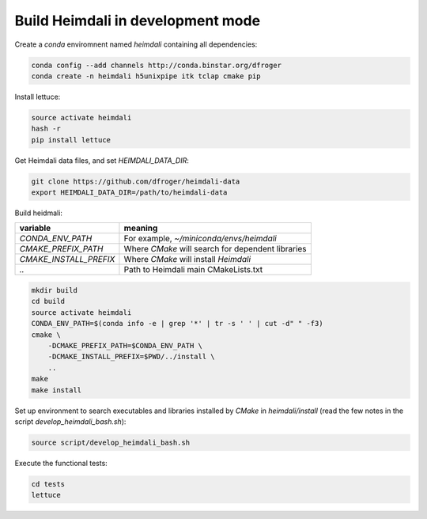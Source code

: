 Build Heimdali in development mode
====================================

Create a `conda` enviromnent named `heimdali` containing all dependencies:

.. code-block:: bash

    conda config --add channels http://conda.binstar.org/dfroger
    conda create -n heimdali h5unixpipe itk tclap cmake pip
   
Install lettuce:

.. code-block:: bash

    source activate heimdali
    hash -r
    pip install lettuce

Get Heimdali data files, and set `HEIMDALI_DATA_DIR`:

.. code-block:: bash

    git clone https://github.com/dfroger/heimdali-data
    export HEIMDALI_DATA_DIR=/path/to/heimdali-data

Build heidmali:


+------------------------+----------------------------------------------------+
| variable               |    meaning                                         |
+========================+====================================================+
| `CONDA_ENV_PATH`       | For example, `~/miniconda/envs/heimdali`           |
+------------------------+----------------------------------------------------+
| `CMAKE_PREFIX_PATH`    | Where `CMake` will search for dependent libraries  |
+------------------------+----------------------------------------------------+
| `CMAKE_INSTALL_PREFIX` | Where `CMake` will install `Heimdali`              |
+------------------------+----------------------------------------------------+
| `..`                   | Path to Heimdali main CMakeLists.txt               |
+------------------------+----------------------------------------------------+


.. code-block:: bash

    mkdir build
    cd build
    source activate heimdali
    CONDA_ENV_PATH=$(conda info -e | grep '*' | tr -s ' ' | cut -d" " -f3)
    cmake \
        -DCMAKE_PREFIX_PATH=$CONDA_ENV_PATH \
        -DCMAKE_INSTALL_PREFIX=$PWD/../install \
        ..
    make
    make install

Set up environment to search executables and libraries installed by `CMake`
in `heimdali/install` (read the few notes in the script
`develop_heimdali_bash.sh`):

.. code-block:: bash

    source script/develop_heimdali_bash.sh

Execute the functional tests:

.. code-block:: bash

    cd tests
    lettuce
